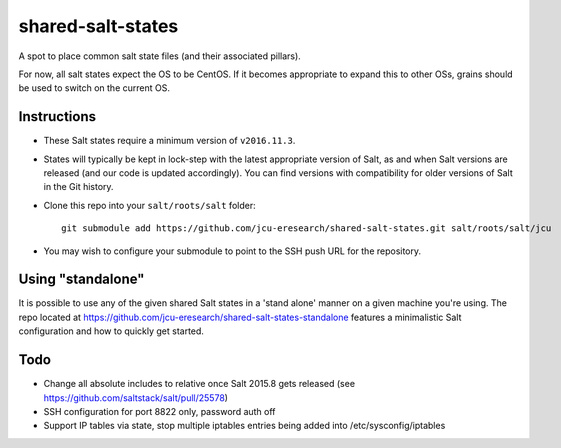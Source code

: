 shared-salt-states
==================

A spot to place common salt state files (and their associated pillars).

For now, all salt states expect the OS to be CentOS. If it becomes appropriate
to expand this to other OSs, grains should be used to switch on the current OS.


Instructions
------------

* These Salt states require a minimum version of ``v2016.11.3``.

* States will typically be kept in lock-step with the latest appropriate
  version of Salt, as and when Salt versions are released (and our code is
  updated accordingly).  You can find versions with compatibility for
  older versions of Salt in the Git history.

* Clone this repo into your ``salt/roots/salt`` folder::

      git submodule add https://github.com/jcu-eresearch/shared-salt-states.git salt/roots/salt/jcu

* You may wish to configure your submodule to point to the SSH push URL for the
  repository.

Using "standalone"
------------------

It is possible to use any of the given shared Salt states in a 'stand 
alone' manner on a given machine you're using.  The repo
located at https://github.com/jcu-eresearch/shared-salt-states-standalone
features a minimalistic Salt configuration and how to quickly get started. 


Todo
----

* Change all absolute includes to relative once Salt 2015.8 gets released
  (see https://github.com/saltstack/salt/pull/25578)
* SSH configuration for port 8822 only, password auth off
* Support IP tables via state, stop multiple iptables entries being added into
  /etc/sysconfig/iptables
